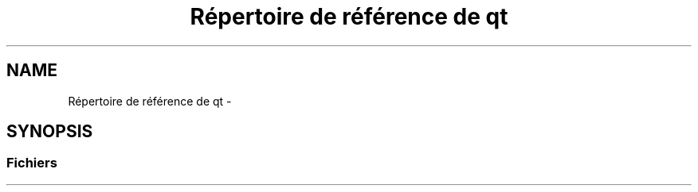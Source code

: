 .TH "Répertoire de référence de qt" 3 "Dimanche 23 Avril 2017" "othello" \" -*- nroff -*-
.ad l
.nh
.SH NAME
Répertoire de référence de qt \- 
.SH SYNOPSIS
.br
.PP
.SS "Fichiers"

.in +1c
.in -1c
